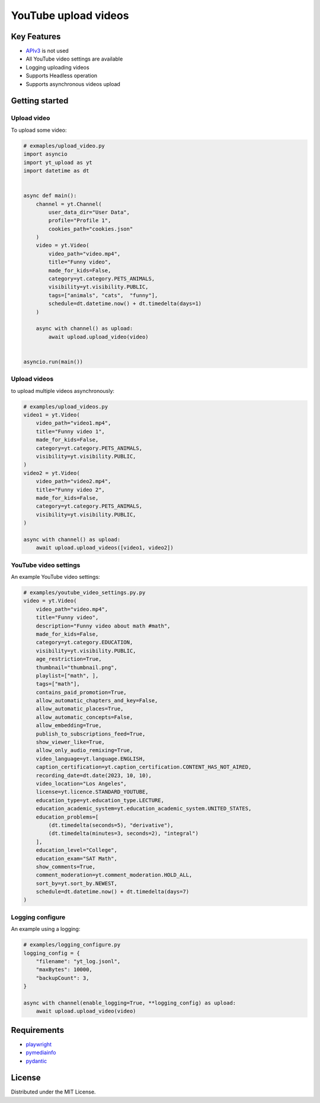 ==================================
YouTube upload videos  
==================================


Key Features
============

- `APIv3 <https://developers.google.com/youtube/>`_  is not used
- All YouTube video settings are available
- Logging uploading videos 
- Supports Headless operation
- Supports asynchronous videos upload


Getting started
===============

Upload video
------------

To upload some video:

.. code-block:: python

    # exmaples/upload_video.py
    import asyncio
    import yt_upload as yt
    import datetime as dt


    async def main():
        channel = yt.Channel(
            user_data_dir="User Data",
            profile="Profile 1",
            cookies_path="cookies.json"
        )
        video = yt.Video(
            video_path="video.mp4",
            title="Funny video",
            made_for_kids=False,
            category=yt.category.PETS_ANIMALS,
            visibility=yt.visibility.PUBLIC,
            tags=["animals", "cats",  "funny"],
            schedule=dt.datetime.now() + dt.timedelta(days=1)
        )
        
        async with channel() as upload:
            await upload.upload_video(video)


    asyncio.run(main())


Upload videos 
-------------

to upload multiple videos asynchronously:

.. code-block:: python

    # examples/upload_videos.py
    video1 = yt.Video(
        video_path="video1.mp4",
        title="Funny video 1",
        made_for_kids=False,
        category=yt.category.PETS_ANIMALS,
        visibility=yt.visibility.PUBLIC,
    )
    video2 = yt.Video(
        video_path="video2.mp4",
        title="Funny video 2",
        made_for_kids=False,
        category=yt.category.PETS_ANIMALS,
        visibility=yt.visibility.PUBLIC,
    )
    
    async with channel() as upload:
        await upload.upload_videos([video1, video2])


YouTube video settings
----------------------

An example YouTube video settings:

.. code-block:: python

    # examples/youtube_video_settings.py.py
    video = yt.Video(
        video_path="video.mp4",
        title="Funny video",
        description="Funny video about math #math",
        made_for_kids=False,
        category=yt.category.EDUCATION,
        visibility=yt.visibility.PUBLIC,
        age_restriction=True,
        thumbnail="thumbnail.png",
        playlist=["math", ],
        tags=["math"],
        contains_paid_promotion=True,
        allow_automatic_chapters_and_key=False,
        allow_automatic_places=True,
        allow_automatic_concepts=False,
        allow_embedding=True,
        publish_to_subscriptions_feed=True,
        show_viewer_like=True,
        allow_only_audio_remixing=True,
        video_language=yt.language.ENGLISH,
        caption_certification=yt.caption_certification.CONTENT_HAS_NOT_AIRED,
        recording_date=dt.date(2023, 10, 10),
        video_location="Los Angeles",
        license=yt.licence.STANDARD_YOUTUBE,
        education_type=yt.education_type.LECTURE,
        education_academic_system=yt.education_academic_system.UNITED_STATES,
        education_problems=[
            (dt.timedelta(seconds=5), "derivative"),
            (dt.timedelta(minutes=3, seconds=2), "integral")
        ],
        education_level="College",
        education_exam="SAT Math",
        show_comments=True,
        comment_moderation=yt.comment_moderation.HOLD_ALL,
        sort_by=yt.sort_by.NEWEST,
        schedule=dt.datetime.now() + dt.timedelta(days=7)    
    )

Logging configure
-----------------

An example using a logging:

.. code-block:: python

    # examples/logging_configure.py
    logging_config = {
        "filename": "yt_log.jsonl",
        "maxBytes": 10000,
        "backupCount": 3,
    }

    async with channel(enable_logging=True, **logging_config) as upload:
        await upload.upload_video(video)


Requirements
============

- playwright_
- pymediainfo_
- pydantic_

.. _playwright: https://playwright.dev/python/docs/intro
.. _pymediainfo: https://pypi.org/project/pymediainfo/
.. _pydantic: https://docs.pydantic.dev/latest/install/

License
=======

Distributed under the MIT License.
